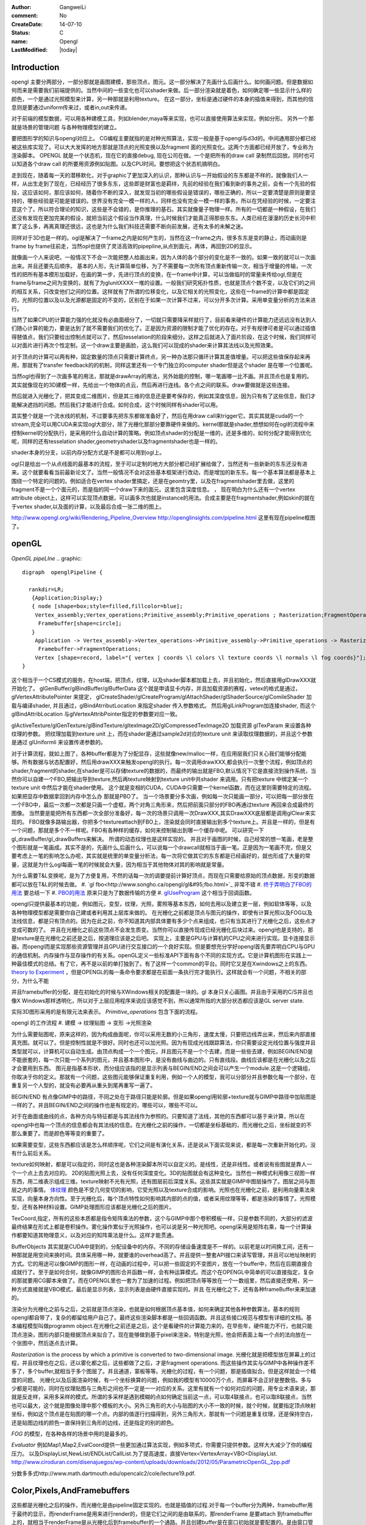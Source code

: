 :author: GangweiLi
:comment: No
:CreateDate: 14-07-10
:status: C
:name: Opengl
:LastModified: |today|

Introduction 
=============

opengl 主要分两部分，一部分那就是画图建模，那些顶点，图元。这一部分解决了先画什么后画什么。如何画问题。但是数据如何而来是需要我们前端提供的。当然中间的一些变化也可以shader来做。后一部分渲染就是着色，如何确定哪一些显示什么样的颜色，一个是通过光照模型来计算，另一种那就是利用texture。
在这一部分，坐标是通过硬件的本身的插值来得到，而其他的信息则是要通过uniform传来过，或者in,out来传递。

对于前端的模型数据，可以用各种建模工具，列如blender,maya等来实现，也可以直接使用算法来实现，例如分形。
另外一个那就是场景的管理问题 与各种物理模型的建立。


要把图形学的知识与opengl对应上。 CG编程主要就指的是对种光照算法，实现一般是基于opengl与d3d的。中间通用部分都已经被这些库实现了。可以大大发挥的地方那就是顶点的光照变换以及fragment  面的光照变化。这两个方面都已经开放了，专业称为渲染脚本。
OPENGL  就是一个状态机，现在它的直接debug, 现在公司在做。一个是把所有的draw call 录制然后回放。同时也可以知道各个draw call 的所要用资源例如贴图。以及CPU时间。要想把这个状态机搞明白。


走到现在，随着每一天的潜移默化，对于graphic了更加深入的认识，那种认识与一开始假设的东东都是不样的，就像我们人一样，从出生走到了现在，已经经历了很多东东，这些即是财富也是羁绊，先前的经验在我们看到新的事务之前，会有一个先验的假投，这应该如何，那应该如何，随着你不断的深入，就发现当初的哪些假设是错误的，哪些正确的，所以一定要清楚是原则是要坚持的，哪些经验是可能是错误的。世界没有完全一模一样的人，同样也没有完全一模一样的事务。所以在凭经验的时候，一定要注意这个了。所以符合理论的知识，这些是不会错的，是你推理的基石。其实就像量子物理一样。所有的一切都是一种假设，在我们还没有发现在更加完美的假设，就把当前这个假设当作真理，什么时候我们才能真正得那些东东。人类已经在漫漫的历史长河中积累了这么多，再离真理还很远，这也是为什么我们科技还需要不断向前发展，还有太多的未解之迷。

同样对于3D也是一样的。ogl是解决了一frame之内是如何产生的，当然在这一frame之内，很多东东是变的静止，而动画则是frame by frame往前走，当然opl也提供了灵活高效的pipepline,从点到面元，再体，再回到2D的显示。

就像画一个人来说吧，一般情况下不会一次能把整人给画出来，因为人体的各个部分的变化是不一致的。如果一致的就可以一次画出来。并且还要先后顺序。
基本的人形，先计算简单位移，为了不需要每一次所有顶点重新传输一次，相当于增量的传输，一次性的把所有基本模形加载好，在画的第一步，先进行顶点的变换，在一frame中计算，可以当做临时的常量来传给ogl,但是在frame与frame之间为变换的，就有了为glunitXXXX一堆的设置。一般我们研究拓扑性质，也就是顶点个数不变，以及它们的之间的相互关系，只改变他们之间的位置。这样就有了所谓的位移变化，以及它相关的光照变化，这些在一frame的计算中都是固定的，光照的位置以及以及光源都是固定的不变的，区别在于如果一次计算不过来，可以分开多次计算。采用单变量分析的方法来进行。

当然了如果CPU的计算能力强的化就没有必曲面细分了，一切就只需要降采样就行了，目前看来硬件的计算能力还远远没有达到人们随心计算的能力，要是达到了就不需要我们的优化了。正是因为资源的限制才能了优化的存在。对于有规律可者是可以通过插值得琶值点，我们只要给出控制点就可以了，然后tesselation的阶段来细分。这样之后就进入了面片阶段，在这个时候，我们同样可以对面片进行再次个性定制，这一个draw主要是画脸，这么我们可以现成的shader来计算其法线以及光照效果。

对于顶点的计算可以两有种，固定数量的顶点只需要计算终点，另一种办法那只循环计算其差值增量。可以把这些值保存起来再用，那就有了transfer feedback的的机制，同样这里还有一个专门独立的computer shader但是这个shader 是在哪一个位置呢。

当然ogl也得到了一次画多笔的用法，那就是drawArray的用法，另外始能的控制，哪一笔画哪一比不画。并且顶点也是复用的。其实就像现在的3D建模一样，先给出一个物体的点云，然后再进行连线。各个点之间的联系。draw要做就是这些连接。

然后就进入光栅化了，把其变成二维图片，但是其三维的信息还是要考保存的，例如其深度信息，因为只有有了这些信息，我们才能解决遮挡的问题。然后我们才能进行合成。如何合成，这个时候同样有shader可以用。


其实整个就是一个流水线的机制，不过要事先把东东都做准备好了，然后在用draw call来trigger它。其实其就是cuda的一个stream,完全可以用CUDA来实现ogl大部分，除了光栅化那部分要靠硬件来做的。kernel那就是shader,想想如何在ogl的流程中来控制kernel的分配执行，是采用的什么自动计算的策略。例如顶点shader的分配是一维的，还是多维的，如何分配才能得到优化呢，同样的还有tesselation shader,geometryshader以及fragmentshader也是一样的。

shader本身的分支，以前内存分配方式是不是都可以用到ogl上。

ogl只是给出一个从点线面的最基本的流程，至于可以定制的地方大部分都已经扩展给做了，当然还有一些新新的东东还没有进来。这个就要看看当前最新论文了。当然一般情况不会对这些基本框架进行改动，而是增加的新东东。每一个基本算法都是基本上围绕一个特定的问题的。例如适合在vertex shader里搞定，还是在geomtry里，以及在fragmentshader里去做，这里的fragment不是一个个面元的，而是指的同一个draw下来的面元。这里包含深度信息。
，
现在明白为什么还有一个vertex attribute object上，这样可以实现顶点数据，可以画多次也就是instance的用法。合成主要是在fragmentshader,例如skin的就在于vertex shader,以及面的计算，以及最后合成一张二维的图上。

http://www.opengl.org/wiki/Rendering_Pipeline_Overview
http://openglinsights.com/pipeline.html
这里有现在pipeline框图了。

.. seealso:: LightAndShadow.rst ,CgPgromanningAndGLSL.rst, DrawCallAndMOdule.rst

openGL
======
*OpenGL pipeLIne*
.. graphic::

        digraph  openglPipeline {

          rankdir=LR;
           {Application;Display;}
           { node [shape=box;style=filled,fillcolor=blue];
            Vertex_assembly;Vertex_operations;Primitive_assembly;Primitive_operations ; Rasterization;FragmentOperations;
             Framebuffer[shape=circle];
           }
            Application -> Vertex_assembly->Vertex_operations->Primitive_assembly->Primitive_operations -> Rasterization->FragmentOperations->Framebuffer->Display;
             Framebuffer->FragmentOperations;
            Vertex [shape=record, label="{ vertex | coords \l colors \l texture coords \l normals \l fog coords}"];
        }

这个相当于一个CS模式的服务，在host端，把顶点，纹理，以及shader脚本都加载上去，并且初始化，然后直接用glDrawXXX就开始化了。
glGenBuffer/glBindBuffer/glBufferData 这个就是申请显卡内存，并且加载资源的赛程，vetex的格式是通过，glVertexAttributePointer 来提定，
glCreateShader/glCreateProgram/glAttachShader/glShaderSource/glComileShader 加载与编译shader, 并且通过，glBindAtrributLocation 来指定shader 传入参数格式。
然后用glLinkProgram加连接shader,  而这个glBindAttribLocation 与glVertexAttribPointer指定的参数要对应一致。

glActiveTexture/glGenTexture/glBindTexture/gltexImage2D/glCompressedTexImage2D 加载资源   glTexParam 来设置各种纹理的参数。 把纹理加载到texture unit 上，而在shader是通过sample2d对应的texture unit 来读取纹理数据的，并且这个参数是通过
glUniformli 来设置传递参数的。

对于计算流程，就如上图了，各种buffer都是为了分配显存，这些就像new/malloc一样，在应用层我们只关心我们能够分配能够。所有数据与状态配置好，然后用drawXXX来触发opengl的执行。每一次调用drawXXX,都会执行一次整个流程，例如顶点的shader,fragment的shader,在shader是可以存储texture的数据的，而最终的输出就是FBO,默认情况下它是直接流到操作系统，当然你可以自建一个FBO,把输出导到texture,然后再texture映射到texture unit中共shader 来调用。只有把texture 中绑定某一个 texture unit 中然后才能在shader使用。 这个就是变相的CUDA，CUDA中只需要一个kernel函数，而在这里则需要特定的流程。如果把显存中数据拿回到内存中怎么办 那就是PBO了。
当一个场景要分多次画，例如每一次只能画一部分，可以把每一部分放在一个FBO中，最后一次都一次都是只画一个虚框，两个对角三角形来，然后把前面只部分的FBO再通过texture 再回来合成最终的图像。 当然要是能把所有东西都一次全部分准备好，每一次的场景只调用一次DrawXXX,其实DrawXXX底层都是调用glClear来实现的。    FBO就像多路输出器，你把多个textureattach到FBO上，渲染就会同时直接输出到多个texture上。并且是一样的，但是有一个问题，那就是多个不一样呢。FBO有各种样的缓存，如何来控制输出到哪一个缓存中呢。  可以研究一下gl_drawBuffer/gl_drawBuffers来解决。   所谓的动态纹理也是这样实现的。
并且对于画图的时候，自己经常的想一笔画，老是整个图形就是一笔画成。其实不是的，先画什么,后画什么，可以说每一个drawcall就相当于画一笔。正是因为一笔画不完，但是又要考虑上一笔的影响怎么办呢，其实就是统里的单变量分析法，每一次将它做其它的东东都是已经画好的，就也形成了大量的常量，这就是为什么ogl每画一笔的时候就会大量，因为相当于其他物体对其的影响就是常量。

为什么需要T&L变换呢，是为了方便复用，不然的话每一次的调要提前计算好顶点，而现在只需要给原始的顶点数据，形变的数据都可以放在T&L的时候去做。
#. `gl fbo<http://www.songho.ca/opengl/gl&#95;fbo.html>`_ 非常不错
#. `终于弄明白了FBO的用法 <http://blog.sina.com.cn/s/blog&#95;4062094e0100alvt.html>`_  要总结一下
#. `PBO的用法 <http://blog.sina.com.cn/s/blog&#95;4062094e0100alvt.html>`_  原来只是为了数据传输的方便
#. `glUseProgram <http://blog.beuc.net/posts/Multiple&#95;glUseProgram/>`_  这个相当于回调函数。

opengl只提供最基本的功能，例如图元，变型，纹理，光照，雾照等基本东西，如何去用以及建立更一层，例如软体等等，以及各种物理模型都是需要你自己建或者利用其上层库来做的。
在光栅化之前都是顶点与图元的操作，即使有计算光照以及FOG以及法线信息，都是只有顶点的。因为在此之前，你不知道其内部具体要有多少个点来组成，也只有当其进行了光栅化之后，这些点才变成可数的了。 并且在光栅化之前这些顶点不会发生质变。当然你可以直接传现成已经光栅化后块过来。opengl也是支持的，那是texture是在光栅化之前还是之后，按道理应该是之后吧。
实现上，主要是GPU与计算机的CPU之间来进行实现。显卡连接显示器。而opengl而是实现那些资源管理并且GPU进行交互接口的一个良好实现。但是要想充分学好opengl首先要弄明白CPU与GPU的通信机制。内存操作与显存操作的有关系。openGL定义一些标准API下面有各个不同的实现方式。它是计算机图形在实践上一种最佳模式的总结。有了它，再不是以前的单打独到了。有了这样一个common的平台。同时它又是在Xwindows之上的东西。`theory to Experiment <这里是自算机图形的发展史][有助于理解各种应用来源]] [[http://www.sumantaguha.com/>`_ ，但是OPENGL的每一条命令要求都是在前面一条执行完才能执行。这样就会有一个问题，不相关的部分，为什么不能

并且framebuffer的分配，是在初始化的时候与XWindows相关的配置是一块的。gl 本身只关心画图。并且由于采用的C/S并且也像X Windows那样透明化，所以对于上层应用程序来说应该感觉不到，所以通常所指的大部分状态都应该是GL server state.

实际3D图形采用的是有限元法来表示。
*Primitive_operations* 包含下面的流程。

.. graphviz::

    digraph Primitive_operations {
         
      rankdir=LR;
      node [width=0.3 height=0.3 label=""]
      node [shape=circle style=invis] start;end;
      node [shape=box,style=""];
      M [label="Model-View \l Matrix"];
      PM [label="Projection \l Matrix"];
      PD [label="Perspective \l Division"];
      V [label="Viewport \l Transformation"];
      start -> M [label="Object Coords"];
      M -> PM [label="Eye Coords"];
      PM -> PD [label="Clip Coords"];
      PD -> V [label="Nomalized Device Coords"];
      V -> end [label="Window Coords"];
    }

opengl 的工作流程
#. 建模  -> 纹理贴图 -> 变形 ->光照渲染

为什么需要贴图呢，原来这样的，因为构成曲面呢，你可以采用无数的小三角形，速度太慢，只要把边线弄出来，然后来内部直接真充图。就可以了。但是控制性就是不很好。同时也还可以加光照。因为有现成光线跟踪算法，你只需要设定光线位置与强度并且类型就可以，计算机可以自动生成。由顶点构成一个一个图元，并且图元不是一个个去建，而是一些些去建，例如BEGIN/END是不能嵌套的，每一次只能一个系列的图元，并且基本图形中，是没有曲线与曲边的。只有直线段。曲线应该都是在光栅化以及之后才会要用到东西。 图元是指基本形状，而分组应该指的是显示列表与BEGIN/END之间会可以产生一个module.这是一个逻辑组，你取决于你的定义。那就有一个问题，这些图元能够保证重复利用，例如一个人的模型，我可以分部分并且参数化每一个部分，在重复另一个人型的，就没有必要再从重头到尾再重写一遍了。

BEGIN/END  有点像GIMP中的路径，不同之处在于路径只能是轮廓。但是如果opengl用轮廓+texture就与GIMP中路径中加贴图是一样的了。并且BEGIN/END之间的操作也是有规定的，哪些可以，哪些不可以。

对于在曲面或曲线的点，各种方向与特征都是与其法线作为参照的。只要知道了法线，其他的东西都可以基于来计算，所以在opengl中也每一个顶点的信息都会有其法线的信息。在光栅化之前的操作，一切都是坐标基础的，而光栅化之后，坐标就变的不那么重要了。而是颜色等等变的重要了。

如果需要变型，这些东西都应该是怎么样顺序呢，它们之间是有演化关系，还是说从下面实现来说，都是每一次重新开始化的。没有什么前后关系。

texture如何映射，都是可以指定的，同时这也是各种渲染脚本所可以自定义的。是线性，还是非线性。或者说有些图就是靠人一个一个点上去去对应的。 2D的贴图光照上去，没有任何深度变化。3D的贴图就会有这种变化。当然也一种模式利用像三视图一样东西，用二维表示组成三维。texture映射不光有光照，还有图层前后深度关系。这些其实就是GIMP中图层操作了。图层之间与图层之内的事情。
`体纹理 <VolumeTexture>`_ 
颜色是不受几何变切的影响，它受光照以及texture合成的影响。光照也在光栅化之前，是利用向量乘法来实现，向量本身方向性。至于光栅化后，每个顶点特性如何影响其内部的点的值，或者采用纹理等等，都是渲染的事情了。光照模型，还有各种材料设置。GIMP处理图形应该都是光栅化之后的图片。


TexCoord,指定，所有的这些本质都是指令矩阵乘法的参数，这个与GIMP中那个卷积模板一样，只是参数不同的，大部分的滤波最终结果在形式上都是卷积操作。雾化操作累似于光照操作，也可以说是另一种光照吧。opengl采用是矩阵右乘，每一个计算操作都要知道其物理意义，以及对应的知阵乘法是什么。这样才能贯通。

BufferObjects 其实就是CUDA中提到的，分配设备中的内存。不同的存储设备速度是不一样的。以前老是以时间换工间，还有一种那就是用空间来换时间。具体采用哪一种，就要谁的overhead高了。并且提供一整套API接口来读写管理，并且可以地址映射的方式。它的用途可以像GIMP的图形一样，在动画的过程中，可以把一些固定的不变图片，放在一个buffer中，然后在后期直接合成就行了。至于是如何合何，就像GIMP的图形合并函数一样，会有种运算模式。而这个在OPENGL中简单的可以直接指定，复杂的那就要用CG脚本来做了。而在OPENGL里也一套为了加速的过程。例如把顶点等等放在一个一数组里，然后直接还使用，另一种方式直接就是VBO模式，最后是显示列表，显示列表是由硬件直接实现的。并且 在光栅化之下，还有各种frameBuffer来来加速的。


渲染分为光栅化之前与之后，之前就是顶点渲染，也就是如何根据顶点基本值，如何来确定其他各种参数算法，基本的规则opengl都自带了，复杂的都留给用户自己了。最终这些渲染脚本都是一些回调函数。并且这些接口规范与模型有详细的文档。基本编程模型叫做programm object.在光栅化之前还是之后，这个是看硬件的计算能力来的，在早些年，硬件能力不行，也就只能顶点渲染，图形内部只能根据顶点来拟合了。现在能够做到基于pixel来渲染，特别是光照，他会把表面上每一个点的法向放在一个张图中，然后逐点去计算。


*Rasterization* is the process by which a primitive is converted to two-dimensional image. 光栅化就是把模型放在屏幕上的过程，并且纹理也在之后，还以雾化都之后，这些都做了之后，才是fragment operations.  而这些操作其实与GIMP中各种操作差不多了，多个buffer,就相当于多个图层了。并且通道，蒙板等等。光栅化的过程，有一个问题，那是插值拟合。但是这样就会一个精度的问题。
光栅化以及后面渲染时候，有一个坐标换算的问题，例如我的模型有10000万个点，而屏幕不会正好是整数倍。多与少都是可能的，同时在纹理贴图与三角形之间也不一定是一一对应的关系。这里有就有一个如何对应的问题，用专业术语来说，那就是反走样，采用多采样的模式。所谓的多采样是遇到模糊的点如何确定当前这一点，可以取4联接点，也可以取8联接点，当然也可以最大，这个就是图像处理中那个模板的大小。另外三角形的大小与贴图的大小不一致的时候，就个时候，就要指定顶点映射坐标，例如这个顶点是在贴图的哪一个点。内部的值逐行扫描得到，另外三角形大，那就有一个问题是重复纹理，还是保持空白，还是贴图边线的颜色一直保持到三角形的边线，还是指定的别的颜色。

*FOG* 的模型，在各种各样的场景中用的是最多的。

*Evaluator* 例如Map1,Map2,EvalCoord提供一些更加通过算法实现，例如多项式，你需要只提供参数。这样大大减少了你的编程压力。 以及DisplayList,NewList/ENDList/CallList.为了提高速度，直接Vertex<VertexArray<VBO<DisplayList.
http://www.ciroduran.com/disenajuegos/wp-content/uploads/downloads/2012/05/ParametricOpenGL_2pp.pdf

分数多多式http://www.math.dartmouth.edu/opencalc2/cole/lecture19.pdf.


Color,Pixels,AndFramebuffers
============================

这些都是光栅化之后的操作，而光栅化是由pipeline固定实现的。也就是插值的过程.对于每一个buffer分为两种，framebuffer用于最终的显示，而renderFrame是用来进行render的，但是它们之间的是由联系的，那renderFrame 是要attach 到framebuffer上的，就相当于renderFrame是从光栅化后到framebuffer的一个通路。并且创建buffer是在窗口初始就是要配置的。是由窗口管理器来提供的。例如glutCreateWindow(()/glutInitDisplayMode. 整个过程都是gen/bind/dele过程。还有查询函数。
renderFrame也是一样的gen/bind/delete过程，另外glrenderbufferStorage存储过程。同时要注意各个buffer的数据格式，同时现在明白了，为什么numpy中，在图像中为什么还要会浮点数了。
同时还有glDraw/Copy/ClearBuffers来操作buffer 的内容。

.. graphviz::

    digraph fragment {
       rankdir=LR;
    Scissor->MSAA -> Stencil -> Depth -> Blend ->Dither -> logicalOP;
    }

VBO,FBO,PBO,texture
===================

其实只要明白了这个pipeline,明白这几个对象操作哪一段存储空间，以及信号的流图。

#. `缓冲区与混合 <http://baike.baidu.com/view/1280561.htm][glclear]], [[http://wenku.baidu.com/view/b8ca5e84ec3a87c24028c4cd.html>`_  opengl也采用缓冲区的办法，就像GIMP中图层与通道一样，例如背景不必每一次重写，只需要用硬件在显示的时候，直接合成就行了。多个缓冲的模式与图层混合的模式是一样的
#. ` OpenGL Frame Buffer Object (FBO)  <http://blog.chinaunix.net/uid-20235103-id-2976141.html>`_ 
#. `OpenGL Pixel Buffer Object (PBO) <http://www.songho.ca/opengl/gl_pbo.html>`_ 
这一章主要是讲了，opengl有几个队列，但是我感觉这一张讲的不好，因为并没有讲清楚，这一张的意义，并且前后关系都没有讲清楚。  不过还是讲了不少东东的。
为了提高移值性，与精确性，在opengl尽可能的采用浮点数，一般都采用归一化，这样的例如颜色，可能没有最精确的，只有最接近的。并讲了各种各样的缓冲区，每一种缓冲区的用途。并且如果opengl支持立体的，还要左右buffer,指的是左右眼是两个buffer,nvidia的3D眼镜就是不断的切换左右眼的图像来达到3D的效果。|

在opengl中，buffer中坐标系是，左下为0，0，右上为1，1.


.. csv-table:: 
   :header: Buffer, Usage

    color buffer ,也就是我们平时操作的那个绘图区域，所代表是逻辑的一点，对于实际的屏幕可能是几点，这几面有一个multisampling,会有另一个或者几个buffer来表示，一个点的在每一个图元的颜色，最后得以一个均值，或计算值，来做作为最终值，是可以设计的，最多可以多少个图元可以参与决定吗。这个可以用glminSample来决定的,
    depth buffer , 来记录每一个点到视点的距离（还是视点平面的距离），有没有方便，每一frame 中视点应该是不变的,glDepthFunc,同时可以预置offset,glPolygonOffset() ,
    stencil buffer , 蒙板效果，效果使用glStencilFuc()/glStencilFuncSeparate来操作，来设置与改变蒙板使用glStencilOp()来操作，是通过，alph通道来操作，或是各个通道独立来操作,
    MSAA buffer ,可以用glGetIntegerv()/gtGetMultisampleFv()来操作。用gl_samplePosition,gl_sampleID来决定 , MSAA 当多个图元过同一个像素点，那么他是由最后一个图元表示呢，还是第一个，还是综合值。会记录在每一个图元的采用位置。,
    对于使用3D眼镜需要屏幕的刷新率到要达120上，这样感觉才不闪。两只眼的图独立各60帧。 
    Blending ,glBlendFunci/glBlendFunc/glBendFuncSeperate指的要进来的fragment与已经在里面的fragment是什么如何来组合 , 
    Dithering ,  这个开始对颜色开始配对，每一个系统都是支持一定数目的颜色，现在就要开始进行匹配，最适合的那个 ,
    logical Op , glLogicOp 与Blend有什么区别，难道是图像处理中的开操作与闭操作吗 ,
    occlusion Query , depth 是基于象数点，那是可以基于图元吗,应该是可以利用occlusion query 来做 glBeginQuery,GlEndQury(),
    glDrawbuffers , 可以确定写在哪一个buffer里，如何计算速度更块，你可以算好很多frame 放在那里等着显示 ,

fragments shader的输入与输出是什么如何来确定。

顶点的颜色对后面如果影响，以及纹理在什么时候加入呢，是放在哪里呢。fragment shader是如何来反馈的。  图元就是几何图形三个顶点。而framgment,就是在光栅化后，屏幕上，包含内部这些区域的点。这个光栅化的过程，每家的实现都可能不一样，其实就是一个插值的过程。例如你为是线性插值，还是二次，三次，还是贝赛尔曲线。


对于种buffer object 的操作，就是对显存的一种操作方式而己。但是ogl换成高大尚的词之后让人变的难以理解，简单的理解这个这么认为，各种genbuffer就是声明一个指针，但是没有明确malloc函数，到直接copy的函数，对于一些静态数据，这可通过这些buffer一次考过去，但是那些动态生成的模似呢，例如水波等需要动态数据，这就需要在各种buffer之间传送数据。

在CUDA里我们知道，不同的传递方式，效率是不同的。要尽可能批量化，对于kernel的那些优化对于shader同样适用。

glTexSubImage2D, 这些也主要是对显存操作方式的不同，不同的API的效率也一样的，这与access pattern是相关的。
`http://kasicass.blog.163.com/blog/static/39561920128983251368`_ 这里对比各种传输效率。

PBO应该对应就是异步传输而己，没有什么神秘可言。 关键是要注意流程，在ogl这个流程里的读到机制。
这个时候，就像做图了，glRasterPos2i.glBindBufferARB,
http://wenku.baidu.com/view/8cdc52c14028915f804dc2ef.html
主要也就是与framebuffer与texture object之间进行数据转换。
`变换 < OpenglTransform.rst>`_ 

==============================

主要 为是了坐标的转换，与如何表达物体的运动。自身的运动以及相对运动。这一部分就是vertex operation.

openGL issue study
==================
.. csv-table::
    
    0 , https://devtalk.nvidia.com/default/topic/541643/tegra-tools/glcompressedteximage2d/ , study it , new , :-) , 29 Apr 2013 06:55 ,
    1 , https://devtalk.nvidia.com/default/topic/540753/tegra-tools/sampler2d-in-vertexshader/ , study it , new , , 29 Apr 2013 06:57 ,
    2 , vertex 定义，数据结构与操作函数 , http://www.opengl.org/wiki/Vertex_Specification , new , , 11 May 2013 06:37 ,
    3 , 要不照着hehe的教程一个一个做 , , new , , 12 May 2013 09:23 ,
    4 , CG编程是不是可以调用cuda , http://blog.csdn.net/leonwei/article/details/4583045 , new , , 12 May 2013 09:48 ,
    5 , cube map Texture , http://game.ceeger.com/Components/class-Cubemap.html , new , , 17 May 2013 07:13 ,
    6 , texture , http://www.humus.name/index.php?page=Textures , new , , 17 May 2013 07:14 ,
    7 , ocean-and-water-rendering-with-triton , http://sundog-soft.com/sds/features/ocean-and-water-rendering-with-triton/?utm_source=opengl&utm_medium=banner&utm_campaign=triton , new , , 17 May 2013 07:16 ,
    8 , frame 如何定义 , , close , , 21 May 2013 06:47 ,

#. `编程基础 <http://wenku.baidu.com/view/d3faee1f964bcf84b9d57bbb.html>`_   clear-> draw -> swap/flush  库可以参考这个，要开始动手写一个了。


resource
========

   `Mesa sourcode <Work.MesaOpenGL>`_ 

standford course 
=================

`opengl <http://graphics.stanford.edu/courses/cs248-07/>`_  这里把这个整个流程讲的很明白
   * `standford  lecuture for opengl <http://www.stanford.edu/class/cs148/lectures.html>`_  %IF{" '' = '' " then="" else="- "}%


bindless texture
================
对比着CUDA来看ogl,现在发现其原来也很简单，就是一个优化pipeline,你要事先把所有的东东都准备好，然后用drawXXX来trigger, 并且trigger一次，都bind一堆的东东，清场一回。并且这种bind在很大程度是没有意义的，只是接口的规范性。而在实际的操作过程实际这些bind操作大大限制效率，因为它破坏了cache的使用，这个是完全与cache背道而弛的。所以为了提高效率，NV提出了自己的bindless机制，这可以就以充分利用cache来提高效率。 利用cache是隐式的优化方式，与简单的只看代码是看不出来的。具体更高的内容要查看`nv bindless`的使用。 



See also
========
   * `OpenGL编程指南 <http://wenku.baidu.com/view/1a08a11fc281e53a5802ff59.html>`_  平行投影与透视投影。透视投影原理就像相机一样把三维转化到二维。同时也要利用齐次坐标系。
   * `最全的AndroidOpenGL开发文档 <http://wenku.baidu.com/view/b2fb07f3f61fb7360b4c6547.html>`_  %IF{" '' = '' " then="" else="- "}%
   * `水效果Ⅰ - 水池 <http://www.zwqxin.com/archives/opengl/water-simulation-1.html>`_  %IF{" '' = '' " then="" else="- "}%
   * `显示列表 <http://bbs.pfan.cn/post-219518.html>`_  %IF{" '就像一个宏录制的功能，不过，是有条件限制的' = '' " then="" else="- "}%就像一个宏录制的功能，不过，是有条件限制的
   * `用opengl-es画图步骤 <http://hi.baidu.com/gmfoqlmthriprur/item/8c5058577e559c464fff2030>`_  %IF{" '' = '' " then="" else="- "}%
   * `when-to-use-glActiveTexture <http://www.opengl.org/discussion&#95;boards/showthread.php/174926-when-to-use-glActiveTexture>`_  %IF{" '' = '' " then="" else="- "}%
   * `GLFW is a free, Open Source, multi-platform library for opening a window, creating an OpenGL context and managing input. It is easy to integrate into existing applications and does not lay claim to the main loop.  GLFW is written in C and has native support for Windows, Mac OS X and many Unix-like systems using the X Window System, such as Linux and FreeBSD. <http://www.glfw.org/>`_  %IF{" '' = '' " then="" else="- "}%
   * `A Framework for Dynamic Deformation of Uniform Elastic Two-Layer 2D and 3D Objects in OpenGL <http://delivery.acm.org/10.1145/1380000/1370282/p145-song.pdf?ip&#61;203.18.50.4&#38;acc&#61;ACTIVE&#37;20SERVICE&#38;CFID&#61;278622627&#38;CFTOKEN&#61;15147707&#38;&#95;&#95;acm&#95;&#95;&#61;1361277579&#95;4b1a96414b5cc49cd8dbec7418a5e96e>`_  看看这篇文章。开始了解图像处理现状。
   * `A Framework for an R to OpenGL Interface for Interactive 3D graphics <http://www.statoek.wiso.uni-goettingen.de/mitarbeiter/ogi/pub/DSC03&#95;RGL.pdf>`_  %IF{" '' = '' " then="" else="- "}%
   * `OpenGL Graphics   in the   Computer Systems Lab <http://www.tjhsst.edu/~dhyatt/superap/opengl.html>`_  %IF{" '' = '' " then="" else="- "}%
   * `OpenGL浅谈 <http://wenku.baidu.com/view/4426e177a417866fb84a8e0b.html>`_  %IF{" 'Opengl入门、浅谈、渲染流水隐喻' = '' " then="" else="- "}%Opengl入门、浅谈、渲染流水隐喻
   * `openGL 的坐标变换 <http://wenku.baidu.com/view/1c3e4a7d27284b73f2425012.html>`_  %IF{" 'openGL 中重要内容之一，要深入研究' = '' " then="" else="- "}%openGL 中重要内容之一，要深入研究
   * `Tiled Map eidtor <http://www.mapeditor.org/>`_  %IF{" '地图制作工具' = '' " then="" else="- "}%地图制作工具
   * `openGL 与GPU的关系 <http://www.builder.com.cn/2008/0703/963021.shtml>`_  %IF{" '' = '' " then="" else="- "}%
   * `openGL 变换数学原理与接口指南 <http://wenku.baidu.com/view/455ed4db76eeaeaad1f330ae.html>`_  %IF{" '' = '' " then="" else="- "}%
   * `显存的前世今生(终极剖析 高手阶进必知) <http://wenku.baidu.com/view/d4ce780f76c66137ee061938.html>`_  %IF{" '' = '' " then="" else="- "}%
   * `CPU显存控制 <http://wenku.baidu.com/view/026a5d7202768e9951e7386d.html>`_  %IF{" '' = '' " then="" else="- "}%
   * `PhysX技术?  游戏物理效果 <http://www.nvidia.cn/object/physx&#95;faq&#95;cn.html>`_  %IF{" '' = '' " then="" else="- "}%
   * `Unity 3D <http://game.ceeger.com/>`_  %IF{" '' = '' " then="" else="- "}%

   * `用PyOpenGL叩开3D的心扉——OpenGL全解析 <http://eyehere.net/2011/learn-opengl-3d-by-pyopengl-1/>`_  %IF{" '' = '' " then="" else="- "}%
   * `OpenGLContext Python tutorials <http://pyopengl.sourceforge.net/context/tutorials/shader&#95;intro.xhtml>`_  %IF{" 'need virutalen study first' = '' " then="" else="- "}%need virutalen study first
   * `glTexGend, glTexGenf, glTexGeni, glTexGendv, glTexGenfv, glTexGeniv <http://msdn.microsoft.com/zh-cn/library/ms537230(v&#61;VS.85).aspx>`_  %IF{" 'MSDN' = '' " then="" else="- "}%MSDN
   * `回顾图形学课程来对照各个函数 <http://blog.csdn.net/wu4long/article/details/6126408>`_  %IF{" '' = '' " then="" else="- "}%
   * `GL学习笔记(2) - 终于搞明白gluPerspective和gluLookAt的关系了 <http://hi.baidu.com/korndorben/item/76c5020453f18212cc34ea90>`_  %IF{" '' = '' " then="" else="- "}%
   * `GLFW is a free, Open Source, multi-platform library for opening a window, creating an OpenGL context and managing input. <http://www.glfw.org/faq.html>`_  %IF{" '' = '' " then="" else="- "}%
   * `OCC是一个免费、开源的二维和三维建模引擎SDK（遵循LGPL开源协议）。适合开发CAD/CAE/CAM程序 <http://www.cppblog.com/mythma/archive/2009/05/26/85770.html>`_  %IF{" '' = '' " then="" else="- "}%
   * `The People Behind Mesa 3D <http://www.phoronix.com/scan.php?page&#61;article&#38;item&#61;mesa&#95;contributors&#38;num&#61;1>`_  %IF{" '' = '' " then="" else="- "}%
   * `OpenGL点阵字体绘制终极解决方案!  <http://blog.csdn.net/wm111/article/details/7665755>`_  %IF{" '' = '' " then="" else="- "}%
   * `appletparadise <http://appletparadise.com/>`_  %IF{" '' = '' " then="" else="- "}%
   * `opengl 的矩阵变换 <http://caobeixingqiu.is-programmer.com/posts/16488.html>`_  %IF{" '' = '' " then="" else="- "}%
   * `glew <http://glew.sourceforge.net/>`_  %IF{" ' is a cross-platform open-source C/C++ extension loading library. GLEW provides efficient run-time mechanisms for determining which OpenGL extensions are supported on the target platform. ' = '' " then="" else="- "}% is a cross-platform open-source C/C++ extension loading library. GLEW provides efficient run-time mechanisms for determining which OpenGL extensions are supported on the target platform. 
   * `很好的视频教程 <http://www.videotutorialsrock.com/opengl&#95;tutorial/color/video.php>`_  %IF{" '' = '' " then="" else="- "}%
   * `Cg vs cuda <https://docs.google.com/viewer?url&#61;http://elrond.informatik.tu-freiberg.de/papers/WorldComp2012/PDP2936.pdf>`_  %IF{" '' = '' " then="" else="- "}%
   * `HDR渲染器的实现(基于OpenGL) <http://dev.gameres.com/Program/Visual/3D/HDRTutorial/HDRTutorial.htm>`_  http://www.openexr.com/ openEXR 这个是HDR的标准格式。
   * `这上面的技术一个一个去试去学 <https://wiki.nvidia.com/engwiki/index.php/Devtech/Android#Releasing.2C&#95;Branches&#95;and&#95;Labels>`_  %IF{" '' = '' " then="" else="- "}%
   * `graphicall   一个比较全的网站 <http://www.graphicall.org/>`_  %IF{" '' = '' " then="" else="- "}%
   * `YafaRay is a free open-source raytracing engine. <http://www.yafaray.org/>`_  %IF{" '' = '' " then="" else="- "}%
   * `pyopengl <http://pyopengl.sourceforge.net/>`_  %IF{" '' = '' " then="" else="- "}%
   * `jet game <http://jet.ro/>`_  %IF{" '' = '' " then="" else="- "}%
   * `红宝书的例子 <http://www.opengl-redbook.com/>`_  %IF{" '' = '' " then="" else="- "}%
   * `Instanced Rendering <http://ogldev.atspace.co.uk/www/tutorial33/tutorial33.html>`_  %IF{" '这个这两天要看一下' = '' " then="" else="- "}%这个这两天要看一下
   * `Xgl <http://zh.wikipedia.org/wiki/Xgl>`_  %IF{" '3d 桌面' = '' " then="" else="- "}%3d 桌面
   * `opengl FAQ <http://www.opengl.org/archives/resources/faq/technical/texture.htm#text0010>`_  %IF{" '' = '' " then="" else="- "}%
   * `where-is-glswapbuffers-defined <http://stackoverflow.com/questions/15753840/where-is-glswapbuffers-defined>`_  %IF{" '这个是不是由ogl来定义的，而是framework自己定义的。' = '' " then="" else="- "}%这个是不是由ogl来定义的，而是framework自己定义的。
   * `opengl中VAO,VBO,IBO用法小结 <http://www.cnblogs.com/eggine/archive/2012/12/07/2807245.html>`_  %IF{" '' = '' " then="" else="- "}%
   * `opengl Momory Model <https://www.opengl.org/wiki/Memory&#95;Model>`_  %IF{" '' = '' " then="" else="- "}%
   * `opengl api manual <http://www.opengl.org/sdk/docs/man/>`_  %IF{" '' = '' " then="" else="- "}%
   * `AB是一家?VAO与VBO <http://www.zwqxin.com/archives/opengl/vao-and-vbo-stuff.html>`_  %IF{" '这个总结一下' = '' " then="" else="- "}%这个总结一下


Thinking
========


openGL 的图元是利用有序的顶点来进行描述的。并且用BEGIN与END来进行标识。 并且核心库只有115个函数，并且只有能处理点，线，多边形。一般情况下，都采用三角形来模拟各种图形。

-- Main.GangweiLi - 19 Feb 2013





.. code::

    for (each photon)
      for (each triangle)
        for (each pixel)
          draw;

    opengl2.0 model
    for (each triangle)
      for (each light)
        for (each pixel)
          draw;




http://bbs.csdn.net/topics/330163685
.. code:: cpp

    #include "GL/glut.h"
    #include "cutil.h"
     
    #define W    640
    #define H    400
    float h_a[W], *d_a;
     
    __global__ void do_cuda(float *a) {
        int inx=blockIdx.x*blockDim.x+threadIdx.x;
        a[inx]=sinf(inx*0.1);
    }
     
    void display() {
        glClear(GL_COLOR_BUFFER_BIT|GL_DEPTH_BUFFER_BIT);
        glLoadIdentity();
        glBegin(GL_POINTS);
        glColor3f(1.0f, 1.0f, 1.0f);
        for(int i=0; i<W; i++) glVertex2f((float)(i*2.0/W-1), 0.2f*h_a[i]);
        glEnd();
        glFinish();
    }
     
    int main(int argc, char **argv) {
        cudaMalloc((void**)&d_a, sizeof(h_a));
        do_cuda<<<20,32>>>(d_a);
        cudaMemcpy(h_a, d_a, sizeof(h_a), cudaMemcpyDeviceToHost);
        glutInit(&argc, argv);
        glutInitDisplayMode(GLUT_RGBA);
        glutInitWindowSize(W, H);
        glutCreateWindow("f=sin(x)");
        glutDisplayFunc(display);
        glutMainLoop();
    }


*如何旋转*
无非加一个角度，每一个重画时，转动一定的角度。无非加个变量，并且指定这个变量的变化规律。每一个变化都会有一个范围，不会是一个无限值。并且各个变量都有依赖关系。就是多顶式的问题。就是实现动画的原理。并且也是仿真的原理。

-- Main.GangweiLi - 25 May 2013


对于linux framebuffer的操作，都是可以直接在/dev/fb0 或者/dev/fb1直接操作的。例如使用dd 直接来读写。http://baike.baidu.com/view/2115202.htm 对于`OpenGL中的Alpha测试,深度测试,模板测试,裁减测试 <http://blog.csdn.net/crazyjumper/article/details/1968567>`_  如何指定模板值，是这样的，OPENGL只能指定状态，有些操作是直接操作，有些设置操作，例如这个顶点或者图元的时候，你可以设置一个模板值，这时候，它会在每一个点操作的时候，去根据你的设置来做设置模板值，其实就像蒙板一样，同样你可以直接采用一个图片来当做模板。

-- Main.GangweiLi - 26 May 2013


*T&L*
是在光栅化之前的。

-- Main.GangweiLi - 28 May 2013


CG脚本是可以实时编译，也可以预编译的。在看到游戏那个load进度条就是在加载资源与做这个事情。最基本上输入是坐标，其他还有颜色，以及纹理坐标等法向。

-- Main.GangweiLi - 29 May 2013

*整个图形的绘制*

#. 应用程序阶段，主要是和CPU，内存打交道，诸如碰撞检测，`场景图建立 <SceneGraph.rst>`_ ，空间八叉树更新，视锥裁剪。  当然这些计算也可以CUDA，openCL来做。事实也是样的，显卡可以分时复用的，你是感觉不到的。例如physX 现在就是CUDA来实现了其中很大一部分。
#. 几何阶段，顶点坐标，法向量，纹理坐标。纹理。光照计算属于几何阶段，因为光照计算涉及视点，光源，和物体的世界坐标。这个应该是老式的坐法了吧。因为新式的模型，光照是可以逐像素计算的。雾化以及涉及物体透明 度的计算属于光栅阶段，国为这两种计算需要深度值信息。而深度值需要先在几何计算算好传递给光栅。
#. 光栅阶段，这时候就是基于图象了。例如color buffer,frame buffer.


法向量从OBject space 到world psace的转换是顶点转换的矩阵的转置。

-- Main.GangweiLi - 01 Jun 2013


Z值的计算并不是线性的欧氏空间，并且是非线性的，如果搞错了就会出现交叠的现象。

-- Main.GangweiLi - 01 Jun 2013


并且深度模板不是单独存在的，而是放在stencil 模板中。

-- Main.GangweiLi - 01 Jun 2013


OPENGL最具有灵活性两部分，顶点渲染，与fragrament的渲染都是以回调的方式实现的，并且可以调用OPENGL的自然的一些计算函数，特别是４阶以下矩阵运算。因为OPENGL的运算一般不超过四维，要不要降维了。对于回调函数的输入，一般是坐标值，颜色值，以及其他一些属性。各种效果都可以此实现。

-- Main.GangweiLi - 01 Jun 2013


*`glFinish,glFlush 同步 <http://blog.csdn.net/xiajun07061225/article/details/7756187>`_  eglWaitClient* 其中一个用途就是调试，一般情况下尽量不使用，会造成性能的下降。

-- Main.GangweiLi - 13 Aug 2013


*坐标定义*
opengl默认是屏幕的中心为坐标原点，x 由左到右，y由上到下。z向人为正。应该是左手左则。但是好多地方说是右手法则。我但是认为是左手法则。
`变换坐标系的函数——glLoadIdentity()与glTranslatef()和glRotatef() <http://hi.baidu.com/zfrog/item/25035520b02ade8e6e2cc3b1>`_  
这些改变坐标原点位置，如果物体本身没有运动的话，其世界坐标系是不会变的，变的只是我们观察点。

-- Main.GangweiLi - 19 Aug 2013


*曲面细分*
就是把原来固定的图元也解放了，至于是几个顶点可以做一个图元，这样可以自己决定了。这个开放之后，就简单了，例如我可以根据3个点做抛物线，或者是什么，完全有自己决定了。

-- Main.GangweiLi - 12 Sep 2013


*glswapBuffters*现在使用了双buffer直接转换了，如果计算速度更块呢，可以把计算好的buffer存储起来，存储成一个queue,这样每一次的刷新的时候，先把copy显存中，在熔接机的实现中，不就是采用的虚拟缓存的机制这样最后合成图像的。现在完全可以实现一个队列这样。可以采用先进先出的方法。只要在swapBuffer上面封装一层，当然这个只有在运算速度大大高于显示速度的时候采用，还是有意义的。

-- Main.GangweiLi - 13 Jan 2014


*glGetString* 来获取显卡的各种信息，如何得到配置，就是通过这个API。并且如果要想使用扩展也要通过glGetString来进行查询，Work.HDRSample就是用的NV扩展从显存读数据到内存中，但是扩展

OPENGL extension
----------------

要使用一个OpenGL扩展，首先必须检查显卡是否支持这个扩展，以下代码可以获取一个显卡支持的的OpenGL扩展::
  
   const char *str = glGetString( GL_EXTENSIONS );

函数返回一个字符串指针，这个字符串就是显卡所支持的所有扩展的扩展名，不同的扩展名之间用空格隔开，形如::

   "GL_ARB_imaging GL_ARB_multitexture GL_ARB_point_parameters ……"

OpenGL扩展往往都会新增一些函数，在Windows平台上，这些函数不是通过.lib库连接到程序里的，而要在运行时动态获得函数的指针。我们以GL_ARB_point_parameters扩展为例看看怎么获得函数指针。

首先要定义函数指针类型，

.. code:: cpp

    typedef void (APIENTRY * PFNGLPOINTPARAMETERFARBPROC)(GLenum pname,
    GLfloat param);
    typedef void (APIENTRY * PFNGLPOINTPARAMETERFVARBPROC)(GLenum pname,
    const GLfloat *params);

这个工作SGI已经为我们做好，它提供了一个头文件 glext.h ，里面有目前绝大多数扩展的常量和函数指针定义，下载下来放到编译器的include/GL文件夹下面，然后在程序里面加上::

    #include <GL/glext.h>

就可以在程序中使用常量和函数指针类型了。

然后要定义函数指针::

    PFNGLPOINTPARAMETERFARBPROC glPointParameterfARB;
    PFNGLPOINTPARAMETERFVARBPROC glPointParameterfvARB;

再检查显卡是否支持GL_ARB_point_parameters扩展，其中isExtensionSupported是自定义的一个函数，就是在glGetString( GL_EXTENSIONS )返回的字符串里查找是否存在指定的扩展名::

    int hasPointParams = isExtensionSupported("GL_ARB_point_parameters");

如果支持，就可以用:cpp:function:`wglGetProcAddress` 函数获取扩展函数的指针::

    if (hasPointParams) 
    {
    glPointParameterfARB = (PFNGLPOINTPARAMETERFARBPROC）\
    wglGetProcAddress( "glPointParameterfEXT" );
    glPointParameterfvARB = (PFNGLPOINTPARAMETERFVARBPROC) \
    wglGetProcAddress( "glPointParameterfvEXT" );
    }

最后就可以在程序里使用扩展函数::

    if (hasPointParams)
    {
    static GLfloat quadratic[3] = { 0.25, 0.0, 1/60.0 };
    glPointParameterfvARB(GL_DISTANCE_ATTENUATION_ARB, quadratic);
    glPointParameterfARB(GL_POINT_FADE_THRESHOLD_SIZE_ARB, 1.0);
    }

另外，下面代码说明如何访问扩展函数：（资料来源于csdn知识库）

调用:cpp:func:`wglGetProcAddress` 函数访问一个不在标准OpenGL库中的扩展函数。如果该扩展函数存在当前的执行(implementation)中，那么:cpp:func:`wglGetProcAddress` 返回一个用来访问该函数的函数指针。否则，`wglGetProcAddress` 返回NULL.

例如，要访问glAddSwapHintRectWIN扩展函数，如下调用wglGetProcAddress::

    // Get a pointer to the extension function.
    typedef void (WINAPI *FNSWAPHINT)(GLint, GLint, GLsizei, GLsizei);
    fnSwapHint = (FNSWAPHINT)wglGetProcAddress("glAddSwapHintRectWIN");

    // Actual call to glAddSwapHintRectWIN.
    if (fnSwapHint != NULL)
    (*fnSwapHint)(0, 0, 100, 100);




*SwapBuffer* 操作系统自身的功能，只有此时还会更新屏幕。

-- Main.GangweiLi - 03 Mar 2014


glDrawXXX的数据也是可以直接放在内存中，利用glVertexAttribPointer 直接来指定其格式的。在用的时候在往显存传送，所以经常会到一些简单的glDrawXXX会直接使用内存端的数据，特别是画一个对角四边形来触发opengl 来执行。

.. code:: cpp
        checkGlError("glUniformMatrix4fv", "drawSkyBox()");

	const float skyQuadCoords[] = {	-1.0f, -1.0f, -1.0f, 1.0f,
				 	 	 	 	 	 	1.0f, -1.0f, -1.0f, 1.0f,
				 	 	 	 	 	-1.0f,  1.0f, -1.0f, 1.0f,
				 	 	 	 	 	 	1.0f,  1.0f, -1.0f, 1.0f};

	glVertexAttribPointer(m_pSkyShader->m_positionAttrHandle, 4, GL_FLOAT, GL_FALSE, 4*sizeof(float), skyQuadCoords);
	checkGlError("glVertexAttribPointer", "drawSkyBox()");

	glEnableVertexAttribArray(m_pSkyShader->m_positionAttrHandle);
	checkGlError("glEnableVertexAttribArray", "drawSkyBox()");

	glDrawArrays(GL_TRIANGLE_STRIP, 0, 4);
	checkGlError("glDrawArrays", "drawSkyBox()");

	glDisableVertexAttribArray(m_pSkyShader->m_positionAttrHandle);


-- Main.GangweiLi - 04 Mar 2014

